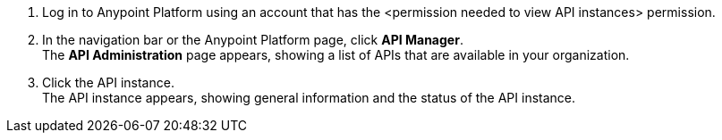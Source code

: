 . Log in to Anypoint Platform using an account that has the <permission needed to view API instances> permission.
. In the navigation bar or the Anypoint Platform page, click *API Manager*. +
The *API Administration* page appears, showing a list of APIs that are available in your organization.
+
. Click the API instance. +
The API instance appears, showing general information and the status of the API instance.
+
